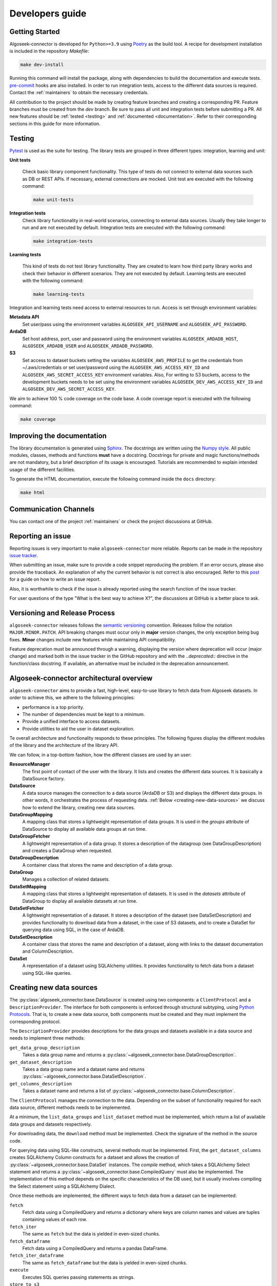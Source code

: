.. _developers:

Developers guide
================

.. _dev_getting_started:

Getting Started
---------------

Algoseek-connector is developed for ``Python>=3.9`` using
`Poetry <https://python-poetry.org/>`_ as the build tool. A recipe for
development installation is included in the repository `Makefile`:

.. code-block:: shell

    make dev-install

Running this command will install the package, along with dependencies to
build the documentation and execute tests.
`pre-commit <https://pre-commit.com/>`_ hooks are also installed. In order to
run integration tests, access to the different data sources is required. Contact
the :ref:`maintainers` to obtain the necessary credentials.

All contribution to the project should be made by creating feature branches and
creating a corresponding PR. Feature branches must be created from the `dev`
branch. Be sure to pass all unit and integration tests before submitting a PR.
All new features should be :ref:`tested <testing>` and
:ref:`documented <documentation>`.
Refer to their corresponding sections in this guide for more information.


.. _testing:

Testing
-------

`Pytest <https://docs.pytest.org/en/7.4.x/>`_ is used as the suite for testing.
The library tests are grouped in three different types: integration, learning and
unit:

**Unit tests**

    Check basic library component functionality. This type of tests do not
    connect to external data sources such as DB or REST APIs. If necessary,
    external connections are mocked. Unit test are executed with the following
    command:

    .. code-block:: shell

        make unit-tests

**Integration tests**
    Check library functionality in real-world scenarios, connecting to external
    data sources. Usually they take longer to run and are not executed by
    default. Integration tests are executed with the following command:

    .. code-block:: shell

        make integration-tests

**Learning tests**

    This kind of tests do not test library functionality. They are created to
    learn how third party library works and check their behavior in different
    scenarios. They are not executed by default. Learning tests are executed
    with the following command:

    .. code-block:: shell

        make learning-tests

Integration and learning tests need access to external resources to run. Access
is set through environment variables:

**Metadata API**
    Set user/pass using the environment variables ``ALGOSEEK_API_USERNAME`` and
    ``ALGOSEEK_API_PASSWORD``.

**ArdaDB**
    Set host address, port, user and password using the environment variables
    ``ALGOSEEK_ARDADB_HOST``, ``ALGOSEEK_ARDADB_USER`` and
    ``ALGOSEEK_ARDADB_PASSWORD``.

**S3**
    Set access to dataset buckets setting the variables ``ALGOSEEK_AWS_PROFILE``
    to get the credentials from ~/.aws/credentials or set user/password using
    the ``ALGOSEEK_AWS_ACCESS_KEY_ID`` and ``ALGOSEEK_AWS_SECRET_ACCESS_KEY``
    environment variables. Also, For writing to S3 buckets, access to the
    development buckets needs to be set using the environment variables
    ``ALGOSEEK_DEV_AWS_ACCESS_KEY_ID`` and
    ``ALGOSEEK_DEV_AWS_SECRET_ACCESS_KEY``.

We aim to achieve 100 % code coverage on the code base. A code coverage report
is executed with the following command:

.. code-block:: shell

    make coverage

.. _documentation:

Improving the documentation
---------------------------

The library documentation is generated using
`Sphinx <https://www.sphinx-doc.org/en/master/>`_.
The docstrings are written using the
`Numpy style <https://numpydoc.readthedocs.io/en/latest/>`_.
All public modules, classes, methods and functions **must** have a docstring.
Docstrings for private and magic functions/methods are not mandatory, but a
brief description of its usage is encouraged. Tutorials are recommended to
explain intended usage of the different facilities.

To generate the HTML documentation, execute the following command inside the
``docs`` directory:

.. code-block:: shell

    make html

Communication Channels
----------------------

You can contact one of the project :ref:`maintainers` or check the project
discussions at GitHub.

Reporting an issue
------------------

Reporting issues is very important to make ``algoseek-connector`` more reliable.
Reports can be made in the repository
`issue tracker <https://github.com/algoseekgit/algoseek-connector/issues>`_.

When submitting an issue, make sure to provide a code snippet reproducing the
problem. If an error occurs, please also provide the traceback. An explanation
of why the current behavior is not correct is also encouraged. Refer to this
`post <https://matthewrocklin.com/minimal-bug-reports>`_ for a guide on how to
write an issue report.

Also, it is worthwhile to check if the issue is already reported using the
search function of the issue tracker.

For user questions of the type "What is the best way to achieve X?", the
discussions at GitHub is a better place to ask.

Versioning and Release Process
------------------------------

``algoseek-connector`` releases follows the
`semantic versioning <https://semver.org/>`_ convention. Releases follow the
notation ``MAJOR.MINOR.PATCH``. API breaking changes must occur only in
**major** version changes, the only exception being bug fixes. **Minor** changes
include new features while maintaining API compatibility.

Feature deprecation must be announced through a warning, displaying the version
where deprecation will occur (major change) and marked both in the issue
tracker in the GitHub repository and with the `..deprecated::` directive in
the function/class docstring. If available, an alternative must be included in
the deprecation announcement.

.. _algoseek-architecture:

Algoseek-connector architectural overview
-----------------------------------------

``algoseek-connector`` aims to provide a fast, high-level, easy-to-use library
to fetch data from Algoseek datasets. In order to achieve this, we adhere to the
following principles:

- performance is a top priority.
- The number of dependencies must be kept to a minimum.
- Provide a unified interface to access datasets.
- Provide utilities to aid the user in dataset exploration.

Te overall architecture and functionality responds to these principles. The
following figures display the different modules of the library and the
architecture of the library API.

.. image:: _static/api-uml.png
    :target: _static/api-uml.png
    :alt: A UML diagram of the library API.


We can follow, in a top-bottom fashion, how the different classes are used by
an user:

**ResourceManager**
    The first point of contact of the user with the library. It lists and
    creates the different data sources. It is basically a DataSource factory.
**DataSource**
    A data source manages the connection to a data source (ArdaDB or S3) and
    displays the different data groups. In other words, it orchestrates the
    process of requesting data. :ref:`Below <creating-new-data-sources>` we
    discuss how to extend the library, creating new data sources.
**DataGroupMapping**
    A mapping class that stores a lightweight representation of data groups.
    It is used in the `groups` attribute of DataSource to display all available
    data groups at run time.
**DataGroupFetcher**
    A lightweight representation of a data group. It stores a description of
    the datagroup (see DataGroupDescription) and creates a DataGroup when
    requested.
**DataGroupDescription**
    A container class that stores the name and description of a data group.
**DataGroup**
    Manages a collection of related datasets.
**DataSetMapping**
    A mapping class that stores a lightweight representation of datasets. It is
    used in the `datasets` attribute of DataGroup to display all available
    datasets at run time.
**DataSetFetcher**
    A lightweight representation of a dataset. It stores a description of the
    dataset (see DataSetDescription) and provides functionality to download data
    from a dataset, in the case of S3 datasets, and to create a DataSet for
    querying data using SQL, in the case of ArdaDB.
**DataSetDescription**
    A container class that stores the name and description of a dataset, along
    with links to the dataset documentation and ColumnDescription.
**DataSet**
    A representation of a dataset using SQLAlchemy utilities. It provides
    functionality to fetch data from a dataset using SQL-like queries.

.. _creating-new-data-sources:

Creating new data sources
-------------------------

The :py:class:`algoseek_connector.base.DataSource` is created using two
components: a ``ClientProtocol`` and a ``DescriptionProvider``. The interface
for both components is enforced through structural subtyping, using
`Python Protocols <https://peps.python.org/pep-0544/>`_. That is, to create
a new data source, both components must be created and they must implement the
corresponding protocol.

The ``DescriptionProvider`` provides descriptions for the data groups and datasets
available in a data source and needs to implement three methods:

``get_data_group_description``
    Takes a data group name and returns a
    :py:class:`~algoseek_connector.base.DataGroupDescription`.
``get_dataset_description``
    Takes a data group name and a dataset name and returns
    :py:class:`~algoseek_connector.base.DataSetDescription`.
``get_columns_description``
    Takes a dataset name and returns a list of
    :py:class:`~algoseek_connector.base.ColumnDescription`.

The ``ClientProtocol`` manages the connection to the data. Depending on the subset
of functionality required for each data source, different methods needs to be
implemented.

At a minimum, the ``list_data_groups`` and ``list_dataset`` method must be
implemented, which return a list of available data groups and datasets
respectively.

For downloading data, the ``download`` method must be implemented. Check the
signature of the method in the source code.

For querying data using SQL-like constructs, several methods must be implemented.
First, the ``get_dataset_columns`` creates SQLAlchemy Column constructs for
a dataset and allows the creation of :py:class:`~algoseek_connector.base.DataSet`
instances. The `compile` method, which takes a SQLAlchemy Select statement and
returns a :py:class:`~algoseek_connector.base.CompiledQuery` must also be
implemented. The implementation of this method depends on the specific
characteristics of the DB used, but it usually involves compiling the Select
statement using a SQLAlchemy Dialect.

Once these methods are implemented, the different ways to fetch data from
a dataset can be implemented:

``fetch``
    Fetch data using a CompiledQuery and returns a dictionary where keys are
    column names and values are tuples containing values of each row.
``fetch_iter``
    The same as ``fetch`` but the data is yielded in even-sized chunks.
``fetch_dataframe``
    Fetch data using a CompiledQuery and returns a pandas DataFrame.
``fetch_iter_dataframe``
    The same as ``fetch_dataframe`` but the data is yielded in even-sized chunks.
``execute``
    Executes SQL queries passing statements as strings.
``store_to_s3``
    Stores the query results into an S3 object.

.. _maintainers:

Project maintainers
-------------------

- Gabriel Riquelme: gabrielr [at] algoseek [dot] com
- Taras Kuzyo: taras [at] algoseek [dot] com
